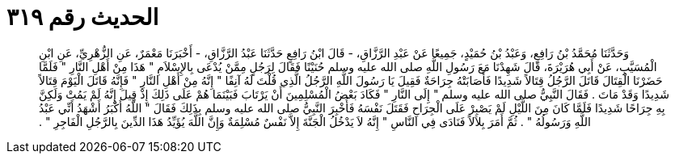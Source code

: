 
= الحديث رقم ٣١٩

[quote.hadith]
وَحَدَّثَنَا مُحَمَّدُ بْنُ رَافِعٍ، وَعَبْدُ بْنُ حُمَيْدٍ، جَمِيعًا عَنْ عَبْدِ الرَّزَّاقِ، - قَالَ ابْنُ رَافِعٍ حَدَّثَنَا عَبْدُ الرَّزَّاقِ، - أَخْبَرَنَا مَعْمَرٌ، عَنِ الزُّهْرِيِّ، عَنِ ابْنِ الْمُسَيَّبِ، عَنْ أَبِي هُرَيْرَةَ، قَالَ شَهِدْنَا مَعَ رَسُولِ اللَّهِ صلى الله عليه وسلم حُنَيْنًا فَقَالَ لِرَجُلٍ مِمَّنْ يُدْعَى بِالإِسْلاَمِ ‏"‏ هَذَا مِنْ أَهْلِ النَّارِ ‏"‏ فَلَمَّا حَضَرْنَا الْقِتَالَ قَاتَلَ الرَّجُلُ قِتَالاً شَدِيدًا فَأَصَابَتْهُ جِرَاحَةٌ فَقِيلَ يَا رَسُولَ اللَّهِ الرَّجُلُ الَّذِي قُلْتَ لَهُ آنِفًا ‏"‏ إِنَّهُ مِنْ أَهْلِ النَّارِ ‏"‏ فَإِنَّهُ قَاتَلَ الْيَوْمَ قِتَالاً شَدِيدًا وَقَدْ مَاتَ ‏.‏ فَقَالَ النَّبِيُّ صلى الله عليه وسلم ‏"‏ إِلَى النَّارِ ‏"‏ فَكَادَ بَعْضُ الْمُسْلِمِينَ أَنْ يَرْتَابَ فَبَيْنَمَا هُمْ عَلَى ذَلِكَ إِذْ قِيلَ إِنَّهُ لَمْ يَمُتْ وَلَكِنَّ بِهِ جِرَاحًا شَدِيدًا فَلَمَّا كَانَ مِنَ اللَّيْلِ لَمْ يَصْبِرْ عَلَى الْجِرَاحِ فَقَتَلَ نَفْسَهُ فَأُخْبِرَ النَّبِيُّ صلى الله عليه وسلم بِذَلِكَ فَقَالَ ‏"‏ اللَّهُ أَكْبَرُ أَشْهَدُ أَنِّي عَبْدُ اللَّهِ وَرَسُولُهُ ‏"‏ ‏.‏ ثُمَّ أَمَرَ بِلاَلاً فَنَادَى فِي النَّاسِ ‏"‏ إِنَّهُ لاَ يَدْخُلُ الْجَنَّةَ إِلاَّ نَفْسٌ مُسْلِمَةٌ وَإِنَّ اللَّهَ يُؤَيِّدُ هَذَا الدِّينَ بِالرَّجُلِ الْفَاجِرِ ‏"‏ ‏.‏